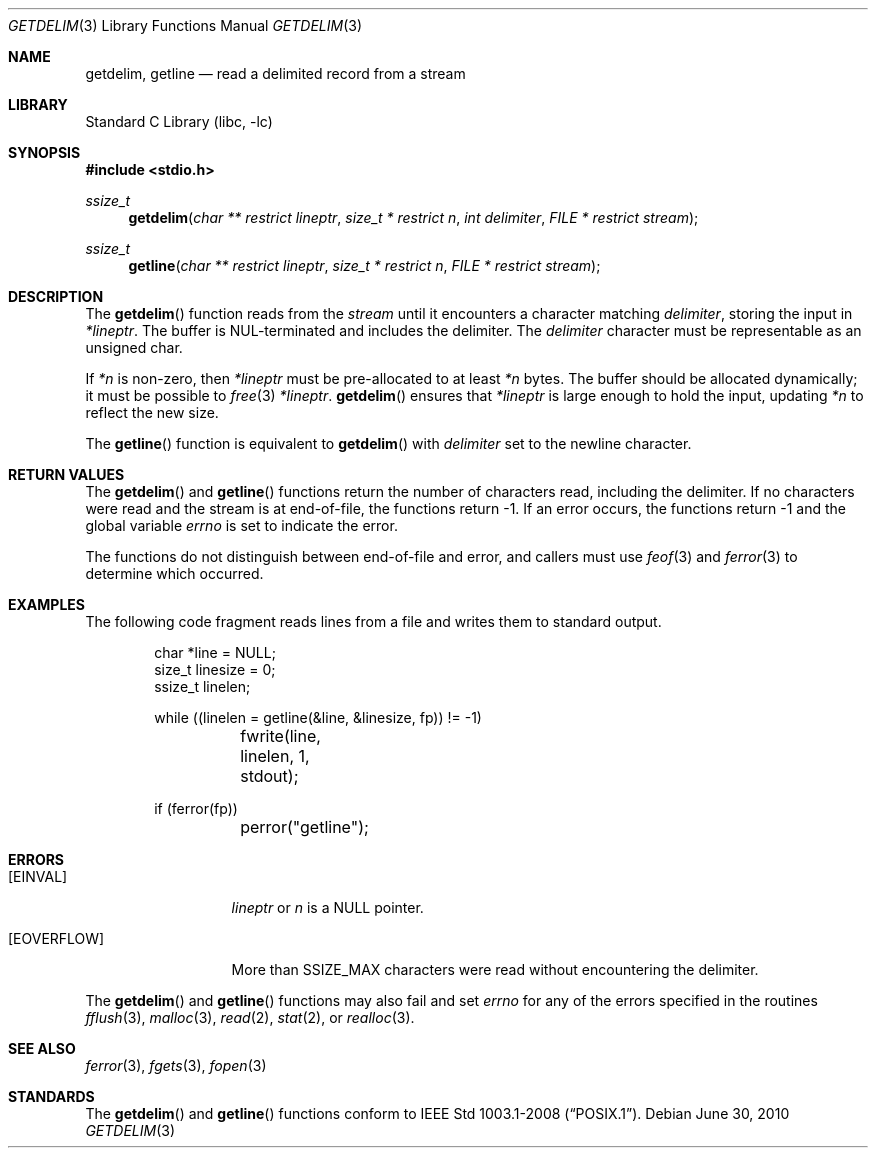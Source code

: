 .\"     getdelim.3,v 1.9 2011/04/20 23:37:51 enami Exp
.\"
.\" Copyright (c) 2009 The NetBSD Foundation, Inc.
.\" All rights reserved.
.\"
.\" This code is derived from software contributed to The NetBSD Foundation
.\" by Roy Marples.
.\"
.\" Redistribution and use in source and binary forms, with or without
.\" modification, are permitted provided that the following conditions
.\" are met:
.\" 1. Redistributions of source code must retain the above copyright
.\"    notice, this list of conditions and the following disclaimer.
.\" 2. Redistributions in binary form must reproduce the above copyright
.\"    notice, this list of conditions and the following disclaimer in the
.\"    documentation and/or other materials provided with the distribution.
.\"
.\" THIS SOFTWARE IS PROVIDED BY THE NETBSD FOUNDATION, INC. AND CONTRIBUTORS
.\" ``AS IS'' AND ANY EXPRESS OR IMPLIED WARRANTIES, INCLUDING, BUT NOT LIMITED
.\" TO, THE IMPLIED WARRANTIES OF MERCHANTABILITY AND FITNESS FOR A PARTICULAR
.\" PURPOSE ARE DISCLAIMED.  IN NO EVENT SHALL THE FOUNDATION OR CONTRIBUTORS
.\" BE LIABLE FOR ANY DIRECT, INDIRECT, INCIDENTAL, SPECIAL, EXEMPLARY, OR
.\" CONSEQUENTIAL DAMAGES (INCLUDING, BUT NOT LIMITED TO, PROCUREMENT OF
.\" SUBSTITUTE GOODS OR SERVICES; LOSS OF USE, DATA, OR PROFITS; OR BUSINESS
.\" INTERRUPTION) HOWEVER CAUSED AND ON ANY THEORY OF LIABILITY, WHETHER IN
.\" CONTRACT, STRICT LIABILITY, OR TORT (INCLUDING NEGLIGENCE OR OTHERWISE)
.\" ARISING IN ANY WAY OUT OF THE USE OF THIS SOFTWARE, EVEN IF ADVISED OF THE
.\" POSSIBILITY OF SUCH DAMAGE.
.\"
.Dd June 30, 2010
.Dt GETDELIM 3
.Os
.Sh NAME
.Nm getdelim ,
.Nm getline
.Nd read a delimited record from a stream
.Sh LIBRARY
.Lb libc
.Sh SYNOPSIS
.In stdio.h
.Ft ssize_t
.Fn getdelim "char ** restrict lineptr" "size_t * restrict n" "int delimiter" "FILE * restrict stream"
.Ft ssize_t
.Fn getline "char ** restrict lineptr" "size_t * restrict n" "FILE * restrict stream"
.Sh DESCRIPTION
The
.Fn getdelim
function reads from the
.Fa stream
until it encounters a character matching
.Fa delimiter ,
storing the input in
.Fa *lineptr .
The buffer is
.Dv NUL Ns No -terminated
and includes the delimiter.
The
.Fa delimiter
character must be representable as an unsigned char.
.Pp
If
.Fa *n
is non-zero, then
.Fa *lineptr
must be pre-allocated to at least
.Fa *n
bytes.
The buffer should be allocated dynamically;
it must be possible to
.Xr free 3
.Fa *lineptr .
.Fn getdelim
ensures that
.Fa *lineptr
is large enough to hold the input, updating
.Fa *n
to reflect the new size.
.Pp
The
.Fn getline
function is equivalent to
.Fn getdelim
with
.Fa delimiter
set to the newline character.
.Sh RETURN VALUES
The
.Fn getdelim
and
.Fn getline
functions return the number of characters read, including the delimiter.
If no characters were read and the stream is at end-of-file, the functions
return \-1.
If an error occurs, the functions return \-1 and the global variable
.Va errno
is set to indicate the error.
.Pp
The functions do not distinguish between end-of-file and error,
and callers must use
.Xr feof 3
and
.Xr ferror 3
to determine which occurred.
.Sh EXAMPLES
The following code fragment reads lines from a file and writes them to
standard output.
.Bd -literal -offset indent
char *line = NULL;
size_t linesize = 0;
ssize_t linelen;

while ((linelen = getline(\*[Am]line, \*[Am]linesize, fp)) != -1)
	fwrite(line, linelen, 1, stdout);

if (ferror(fp))
	perror("getline");
.Ed
.Sh ERRORS
.Bl -tag -width [EOVERFLOW]
.It Bq Er EINVAL
.Fa lineptr
or
.Fa n
is a
.Dv NULL
pointer.
.It Bq Er EOVERFLOW
More than SSIZE_MAX characters were read without encountering the delimiter.
.El
.Pp
The
.Fn getdelim
and
.Fn getline
functions may also fail and set
.Va errno
for any of the errors specified in the routines
.Xr fflush 3 ,
.Xr malloc 3 ,
.Xr read 2 ,
.Xr stat 2 ,
or
.Xr realloc 3 .
.Sh SEE ALSO
.Xr ferror 3 ,
.Xr fgets 3 ,
.Xr fopen 3
.Sh STANDARDS
The
.Fn getdelim
and
.Fn getline
functions conform to
.St -p1003.1-2008 .
